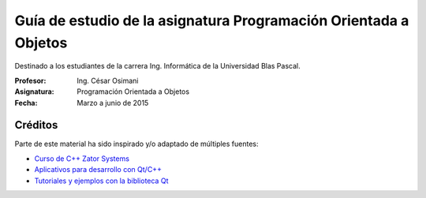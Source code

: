 
Guía de estudio de la asignatura Programación Orientada a Objetos
=================================================================

Destinado a los estudiantes de la carrera Ing. Informática de la Universidad Blas Pascal.


:Profesor: Ing. César Osimani
:Asignatura: Programación Orientada a Objetos
:Fecha: Marzo a junio de 2015


Créditos
--------

Parte de este material ha sido inspirado y/o adaptado de múltiples fuentes:


* `Curso de C++ Zator Systems <http://www.zator.com/Cpp/>`_
* `Aplicativos para desarrollo con Qt/C++ <http://www.qt.io/download/>`_
* `Tutoriales y ejemplos con la biblioteca Qt <http://doc.qt.io/qt-5/qtexamplesandtutorials.html>`_


